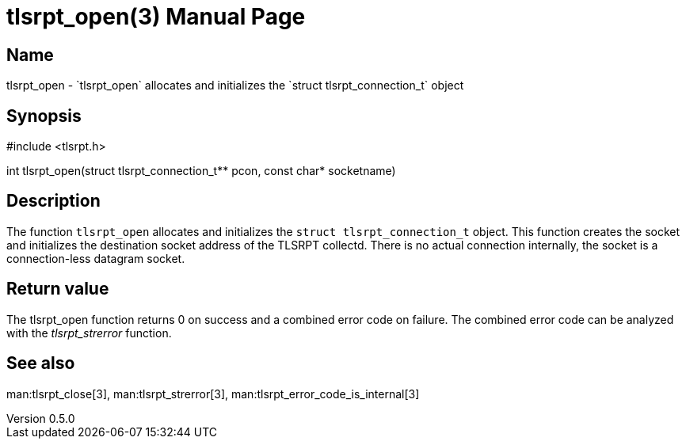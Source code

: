 = tlsrpt_open(3)
Boris Lohner
v0.5.0
:doctype: manpage
:manmanual: tlsrpt_open
:mansource: tlsrpt_open
:man-linkstyle: pass:[blue R < >]

== Name

tlsrpt_open - `tlsrpt_open` allocates and initializes the `struct tlsrpt_connection_t` object

== Synopsis

#include <tlsrpt.h>

int tlsrpt_open(struct tlsrpt_connection_t** pcon, const char* socketname)

== Description

The function `tlsrpt_open` allocates and initializes the `struct tlsrpt_connection_t` object.
This function creates the socket and initializes the destination socket address of the TLSRPT collectd.
There is no actual connection internally, the socket is a connection-less datagram socket.


== Return value

The tlsrpt_open function returns 0 on success and a combined error code on failure.
The combined error code can be analyzed with the _tlsrpt_strerror_ function.

== See also
man:tlsrpt_close[3], man:tlsrpt_strerror[3], man:tlsrpt_error_code_is_internal[3]






